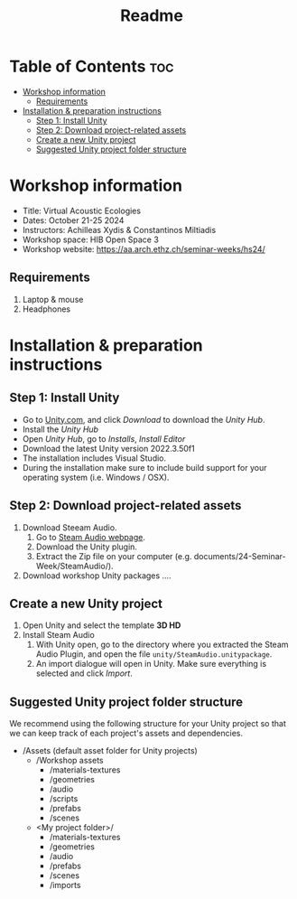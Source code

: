 #+title: Readme

* Table of Contents :toc:
- [[#workshop-information][Workshop information]]
  - [[#requirements][Requirements]]
- [[#installation--preparation-instructions][Installation & preparation instructions]]
  - [[#step-1-install-unity][Step 1: Install Unity]]
  - [[#step-2-download-project-related-assets][Step 2: Download project-related assets]]
  - [[#create-a-new-unity-project][Create a new Unity project]]
  - [[#suggested-unity-project-folder-structure][Suggested Unity project folder structure]]

* Workshop information

+ Title: Virtual Acoustic Ecologies
+ Dates: October 21-25 2024
+ Instructors: Achilleas Xydis & Constantinos Miltiadis
+ Workshop space: HIB Open Space 3
+ Workshop website: https://aa.arch.ethz.ch/seminar-weeks/hs24/
# + Reference guide from previous workshop: https://aa.arch.ethz.ch/seminar-weeks/immersive-realities/immersive-realities-guides/
** Requirements
1. Laptop & mouse
2. Headphones
* Installation & preparation instructions
** Step 1: Install Unity
+ Go to [[https://unity.com/][Unity.com]], and click /Download/ to download the /Unity Hub/.
+ Install the /Unity Hub/
+ Open /Unity Hub/, go to /Installs/, /Install Editor/
+ Download the latest Unity version  2022.3.50f1
+ The installation includes Visual Studio.
+ During the installation make sure to include build support for your operating system (i.e. Windows / OSX).
** Step 2: Download project-related assets
1. Download Steeam Audio.
   1. Go to [[https://valvesoftware.github.io/steam-audio/downloads.html][Steam Audio webpage]].
   2. Download the Unity plugin.
   3. Extract the Zip file on your computer (e.g. documents/24-Seminar-Week/SteamAudio/).
2. Download workshop Unity packages ....
** Create a new Unity project
1. Open Unity and select the template *3D HD*
2. Install Steam Audio
   1. With Unity open, go to the directory where you extracted the Steam Audio Plugin, and open the file =unity/SteamAudio.unitypackage=.
   2. An import dialogue will open in Unity. Make sure everything is selected and click /Import/.
** Suggested Unity project folder structure
We recommend using the following structure for your Unity project so that we can keep track of each project's assets and dependencies.
- /Assets (default asset folder for Unity projects)
  - /Workshop assets
    - /materials-textures
    - /geometries
    - /audio
    - /scripts
    - /prefabs
    - /scenes
  - <My project folder>/
    - /materials-textures
    - /geometries
    - /audio
    - /prefabs
    - /scenes
    - /imports
